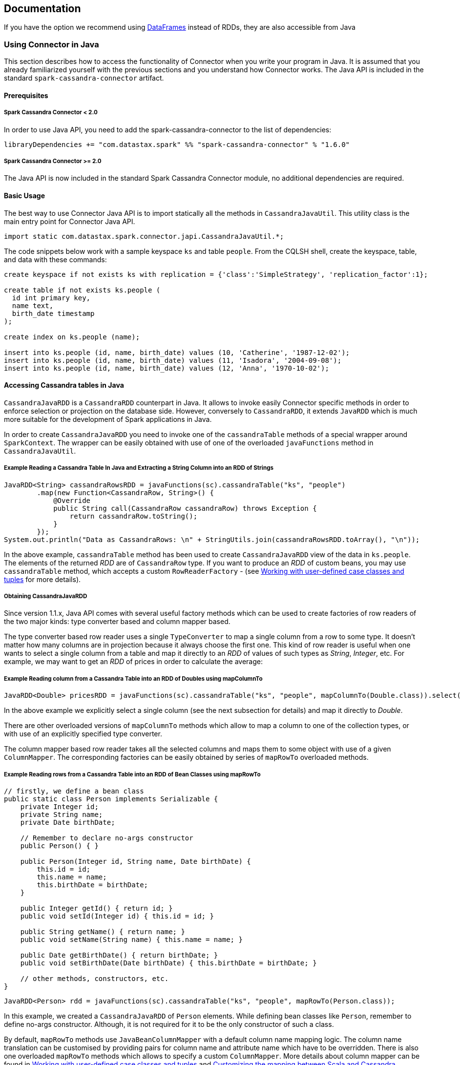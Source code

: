 == Documentation

If you have the option we recommend using
link:14_data_frames.md[DataFrames] instead of RDDs, they are also
accessible from Java

=== Using Connector in Java

This section describes how to access the functionality of Connector when
you write your program in Java. It is assumed that you already
familiarized yourself with the previous sections and you understand how
Connector works. The Java API is included in the standard
`+spark-cassandra-connector+` artifact.

==== Prerequisites

[[spark-cassandra-connector--20]]
===== Spark Cassandra Connector < 2.0

In order to use Java API, you need to add the spark-cassandra-connector
to the list of dependencies:

[source,scala]
----
libraryDependencies += "com.datastax.spark" %% "spark-cassandra-connector" % "1.6.0" 
----

[[spark-cassandra-connector--20-1]]
===== Spark Cassandra Connector >= 2.0

The Java API is now included in the standard Spark Cassandra Connector
module, no additional dependencies are required.

==== Basic Usage

The best way to use Connector Java API is to import statically all the
methods in `+CassandraJavaUtil+`. This utility class is the main entry
point for Connector Java API.

[source,java]
----
import static com.datastax.spark.connector.japi.CassandraJavaUtil.*;
----

The code snippets below work with a sample keyspace `+ks+` and table
`+people+`. From the CQLSH shell, create the keyspace, table, and data
with these commands:

....
create keyspace if not exists ks with replication = {'class':'SimpleStrategy', 'replication_factor':1};

create table if not exists ks.people (
  id int primary key,
  name text,
  birth_date timestamp
);

create index on ks.people (name);

insert into ks.people (id, name, birth_date) values (10, 'Catherine', '1987-12-02');
insert into ks.people (id, name, birth_date) values (11, 'Isadora', '2004-09-08');
insert into ks.people (id, name, birth_date) values (12, 'Anna', '1970-10-02');
....

==== Accessing Cassandra tables in Java

`+CassandraJavaRDD+` is a `+CassandraRDD+` counterpart in Java. It
allows to invoke easily Connector specific methods in order to enforce
selection or projection on the database side. However, conversely to
`+CassandraRDD+`, it extends `+JavaRDD+` which is much more suitable for
the development of Spark applications in Java.

In order to create `+CassandraJavaRDD+` you need to invoke one of the
`+cassandraTable+` methods of a special wrapper around `+SparkContext+`.
The wrapper can be easily obtained with use of one of the overloaded
`+javaFunctions+` method in `+CassandraJavaUtil+`.

===== Example Reading a Cassandra Table In Java and Extracting a String Column into an RDD of Strings

[source,java]
----
JavaRDD<String> cassandraRowsRDD = javaFunctions(sc).cassandraTable("ks", "people")
        .map(new Function<CassandraRow, String>() {
            @Override
            public String call(CassandraRow cassandraRow) throws Exception {
                return cassandraRow.toString();
            }
        });
System.out.println("Data as CassandraRows: \n" + StringUtils.join(cassandraRowsRDD.toArray(), "\n"));
----

In the above example, `+cassandraTable+` method has been used to create
`+CassandraJavaRDD+` view of the data in `+ks.people+`. The elements of
the returned _RDD_ are of `+CassandraRow+` type. If you want to produce
an _RDD_ of custom beans, you may use `+cassandraTable+` method, which
accepts a custom `+RowReaderFactory+` - (see link:4_mapper.md[Working
with user-defined case classes and tuples] for more details).

===== Obtaining CassandraJavaRDD

Since version 1.1.x, Java API comes with several useful factory methods
which can be used to create factories of row readers of the two major
kinds: type converter based and column mapper based.

The type converter based row reader uses a single `+TypeConverter+` to
map a single column from a row to some type. It doesn't matter how many
columns are in projection because it always choose the first one. This
kind of row reader is useful when one wants to select a single column
from a table and map it directly to an _RDD_ of values of such types as
_String_, _Integer_, etc. For example, we may want to get an _RDD_ of
prices in order to calculate the average:

===== Example Reading column from a Cassandra Table into an RDD of Doubles using mapColumnTo

[source,java]
----
JavaRDD<Double> pricesRDD = javaFunctions(sc).cassandraTable("ks", "people", mapColumnTo(Double.class)).select("price");
----

In the above example we explicitly select a single column (see the next
subsection for details) and map it directly to _Double_.

There are other overloaded versions of `+mapColumnTo+` methods which
allow to map a column to one of the collection types, or with use of an
explicitly specified type converter.

The column mapper based row reader takes all the selected columns and
maps them to some object with use of a given `+ColumnMapper+`. The
corresponding factories can be easily obtained by series of `+mapRowTo+`
overloaded methods.

===== Example Reading rows from a Cassandra Table into an RDD of Bean Classes using mapRowTo

[source,java]
----
// firstly, we define a bean class
public static class Person implements Serializable {
    private Integer id;
    private String name;
    private Date birthDate;

    // Remember to declare no-args constructor
    public Person() { }

    public Person(Integer id, String name, Date birthDate) {
        this.id = id;
        this.name = name;
        this.birthDate = birthDate;
    }

    public Integer getId() { return id; }
    public void setId(Integer id) { this.id = id; }

    public String getName() { return name; }
    public void setName(String name) { this.name = name; }

    public Date getBirthDate() { return birthDate; }
    public void setBirthDate(Date birthDate) { this.birthDate = birthDate; }

    // other methods, constructors, etc.
}
----

[source,java]
----
JavaRDD<Person> rdd = javaFunctions(sc).cassandraTable("ks", "people", mapRowTo(Person.class));
----

In this example, we created a `+CassandraJavaRDD+` of `+Person+`
elements. While defining bean classes like `+Person+`, remember to
define no-args constructor. Although, it is not required for it to be
the only constructor of such a class.

By default, `+mapRowTo+` methods use `+JavaBeanColumnMapper+` with a
default column name mapping logic. The column name translation can be
customised by providing pairs for column name and attribute name which
have to be overridden. There is also one overloaded `+mapRowTo+` methods
which allows to specify a custom `+ColumnMapper+`. More details about
column mapper can be found in link:4_mapper.md[Working with user-defined
case classes and tuples] and link:6_advanced_mapper.md[Customizing the
mapping between Scala and Cassandra].

Since 1.2, it is possible to easily provide custom column name to
property name translation by `+select+` method.

===== Example Reading a Cassandra Table with into a Bean Class with Differently Named Fields

Say we have a table `+people2+` with columns `+id INT+`,
`+last_name TEXT+`, `+date_of_birth TIMESTAMP+` and we want to map the
rows of this table to objects of `+Person+` class.

[source,java]
----
CassandraJavaRDD<Person> rdd = javaFunctions(sc).cassandraTable("ks", "people2", mapRowTo(Person.class)).select(
        column("id"),
        column("last_name").as("name"),
        column("date_of_birth").as("birthDate"));
----

`+as+` method can be used for any type of projected value: normal
column, TTL or write time:

[source,java]
----
javaFunctions(sc).cassandraTable("test", "table", mapRowTo(SomeClass.class)).select(
        column("no_alias"),
        column("simple").as("simpleProp"),
        ttl("simple").as("simplePropTTL"),
        writeTime("simple").as("simpleWriteTime"))
----

===== Obtaining CassandraJavaPairRDD

Since 1.1.0 one can directly obtain a _CassandraJavaPairRDD_, which is
an extension of _JavaPairRDD_. This can be done easily by specifying two
row reader factories (vs one row reader factory in the previous
examples). The corresponding row readers are responsible for resolving
key and value from each row. The same methods `+mapRowTo+` and
`+mapColumnTo+` can be used to obtain the proper factories. However, one
should keep in mind the following nuances:

[cols=",,",options="header",]
|===
|Key row reader |Value row reader |Remarks
|mapColumnTo |mapColumnTo |1st column mapped to key, 2nd column mapped
to value

|mapColumnTo |mapRowTo |1st column mapped to key, whole row mapped to
value

|mapRowTo |mapColumnTo |whole row mapped to key, 1st column mapped to
value

|mapRowTo |mapRowTo |whole row mapped to key, whole row mapped to value
|===

===== Example Reading a Cassandra Table into a JavaPairRDD

[source,java]
----
CassandraJavaPairRDD<Integer, String> rdd1 = javaFunctions(sc)
    .cassandraTable("ks", "people", mapColumnTo(Integer.class), mapColumnTo(String.class))
    .select("id", "name");

CassandraJavaPairRDD<Integer, Person> rdd2 = javaFunctions(sc)
    .cassandraTable("ks", "people", mapColumnTo(Integer.class), mapRowTo(Person.class))
    .select("id", "name", "birth_date");
----

==== Using selection and projection on the database side

Once `+CassandraJavaRDD+` is created, you may apply selection and
projection on that RDD by invoking `+where+` and `+select+` methods on
it respectively. Their semantic is the same as the semantic of their
counterparts in `+CassandraRDD+`.

Note: See the link:3_selection.md[description of filtering] to
understand the limitations of the `+where+` method.

===== Example Using select to perform Server Side Column Pruning

[source,java]
----
JavaRDD<String> rdd = javaFunctions(sc).cassandraTable("ks", "people")
        .select("id").map(new Function<CassandraRow, String>() {
            @Override
            public String call(CassandraRow cassandraRow) throws Exception {
                return cassandraRow.toString();
            }
        });
System.out.println("Data with only 'id' column fetched: \n" + StringUtils.join(rdd.toArray(), "\n"));
----

===== Example Using where to perform Server Side Filtering

[source,java]
----
JavaRDD<String> rdd = javaFunctions(sc).cassandraTable("ks", "people")
        .where("name=?", "Anna").map(new Function<CassandraRow, String>() {
            @Override
            public String call(CassandraRow cassandraRow) throws Exception {
                return cassandraRow.toString();
            }
        });
System.out.println("Data filtered by the where clause (name='Anna'): \n" + StringUtils.join(rdd.toArray(), "\n"));
----

==== Saving data to Cassandra

`+javaFunctions+` method can be also applied to any _RDD_ in order to
provide `+writerBuilder+` factory method. In Spark Cassandra Connector
prior to 1.1.0 there are a number of overloaded `+saveToCassandra+`
methods because of a lack of default values support for arguments and
implicit conversions. Starting from version 1.1.0 they were replaced by
a builder object `+RDDAndDStreamCommonJavaFunctions.WriterBuilder+`,
which can be obtained by invoking `+writerBuilder+` method on the _RDD_
wrapper. When the builder is eventually configured, one needs to call
`+saveToCassandra+` method on it to run writing job.

===== Example of Saving an RDD of Person objects to a Cassandra Table

In the following example, a `+JavaRDD+` of `+Person+` elements is saved
to Cassandra table `+ks.people+` with a default mapping and
configuration.

[source,java]
----
List<Person> people = Arrays.asList(
        new Person(1, "John", new Date()),
        new Person(2, "Troy", new Date()),
        new Person(3, "Andrew", new Date())
);
JavaRDD<Person> rdd = sc.parallelize(people);
javaFunctions(rdd).writerBuilder("ks", "people", mapToRow(Person.class)).saveToCassandra();
----

There are several `+mapToRow+` overloaded methods available to make it
easier to get the proper `+RowWriterFactory+` instance (which is the
required third argument of `+writerBuilder+` method). In its simplest
form, it takes the class of _RDD_ elements and uses a default
`+JavaBeanColumnMapper+` to map those elements to Cassandra rows. Custom
column name to attribute translations can be specified in order to
override the default logic. If `+JavaBeanColumnMapper+` is not an
option, a custom column mapper can be specified as well.

===== Example of Saving and RDD of Person object with Differently Named Fields

Say we have a table `+people2+` with columns `+id INT+`,
`+last_name TEXT+`, `+date_of_birth TIMESTAMP+` and we want to save RDD
of `+Person+` class objects to this table. To do it we need to use
overloaded `+mapToRow(Class, Map<String, String>)+` method.

[source,java]
----
Map<String, String> fieldToColumnMapping = new HashMap<>();
fieldToColumnMapping.put("name", "last_name");
fieldToColumnMapping.put("birthDate", "date_of_birth");
javaFunctions(rdd).writerBuilder("ks", "people2", mapToRow(Person.class, fieldToColumnMapping)).saveToCassandra();
----

Another version of method `+mapToRow(Class, Pair[])+` can be considered
much more handy for inline invocations.

[source,java]
----
javaFunctions(rdd).writerBuilder("ks", "people2", mapToRow(
                Person.class,
                Pair.of("name", "last_name"),
                Pair.of("birthDate", "date_of_birth")))
        .saveToCassandra();
----

==== Working with tuples

Since 1.3 there new methods to work with Scala tuples.

To read a Cassandra table as an RDD of tuples, just use one of
`+mapRowToTuple+` methods to create the appropriate `+RowReaderFactory+`
instance. The arity of the tuple is determined by the number of
parameters which are provided to the mentioned method.

===== Example Saving a JavaRDD of Tuples to a Cassandra Table

[source,java]
----
CassandraJavaRDD<Tuple3<String, Integer, Double>> rdd = javaFunctions(sc)
        .cassandraTable("ks", "tuples", mapRowToTuple(String.class, Integer.class, Double.class))
        .select("stringCol", "intCol", "doubleCol")
----

Remember to explicitly specify the columns to be selected because the
values from the selected columns are resolved by the column position
rather than its name.

There are also new methods `+mapTupleToRow+` to create
`+RowWriterFactory+` instance for tuples. Those methods require all the
tuple arguments types to be provided. The number of them determines the
arity of tuples.

===== Example Saving a JavaRDD of Tuples with Custom Mapping to a Cassandra Table

[source,java]
----
CassandraJavaUtil.javaFunctions(sc.makeRDD(Arrays.asList(tuple)))
        .writerBuilder("cassandra_java_util_spec", "test_table_4", mapTupleToRow(
                String.class,
                Integer.class,
                Double.class
        )).withColumnSelector(someColumns("stringCol", "intCol", "doubleCol"))
        .saveToCassandra()
----

Similarly to reading data as tuples, it is highly recommended to
explicitly specify the columns which are to be populated.

==== Extensions for Spark Streaming

The main entry point for Spark Streaming in Java is
`+JavaStreamingContext+` object. Like for `+JavaSparkContext+`, we can
use `+javaFunctions+` method to access Connector specific functionality.
For example, we can create an ordinary `+CassandraJavaRDD+` by invoking
the same `+cassandraTable+` method as we do for `+SparkContext+`. There
is nothing specific to streaming in this case - these methods are
provided only for convenience and they use `+SparkContext+` wrapped by
`+StreamingContext+` under the hood.

You may also save the data from `+JavaDStream+` to Cassandra. Again, you
need to use `+javaFunctions+` method to create a special wrapper around
`+JavaDStream+` and then invoke `+writerBuilder+` method and finally
`+saveToCassandra+` on it. _DStream_ is a sequence of _RDDs_ and when
you invoke `+saveToCassandra+` on the builder, it will follow saving to
Cassandra all the _RDDs_ in that _DStream_.

`+javaFunctions+` methods for Spark streaming related entities are
provided in `+CassandraStreamingJavaUtil+`.

[[summary-of-changes-between-versions-10-and-11]]
==== Summary of changes between versions 1.0 and 1.1

* added the new functionality of the connector which has been introduced
in v1.1
* removed multiple overloaded `+cassandraTable+` methods from the Java
wrappers of `+SparkContext+` or `+StreamingContext+`
* introduced several static factory methods in `+CassandraJavaUtil+`
for:
** creating column based reader factories (`+mapColumnTo+` methods)
** creating row based reader factories (`+mapRowTo+` methods)
** creating writer factories (`+mapToRow+` methods)
** creating type tags for arbitrary types and type parameters
(`+typeTag+` methods)
** resolving type converters for arbitrary types and type parameters
(`+typeConverter+` methods)
* removed class argument from Java RDD wrappers factory methods
* deprecated `+saveToCassandra+` methods in Java RDD wrappers; the
preferred way to save data to Cassandra is to use `+writerBuilder+`
method, which returns `+RDDAndDStreamCommonJavaFunctions.WriterBuilder+`
instance, which in turn has `+saveToCassandra+` method

==== Further Examples

A longer example (with source code) of the Connector Java API is on the
DataStax tech blog:
https://www.datastax.com/dev/blog/accessing-cassandra-from-spark-in-java[Accessing
Cassandra from Spark in Java].

link:8_streaming.md[Next - Spark Streaming with Cassandra]
